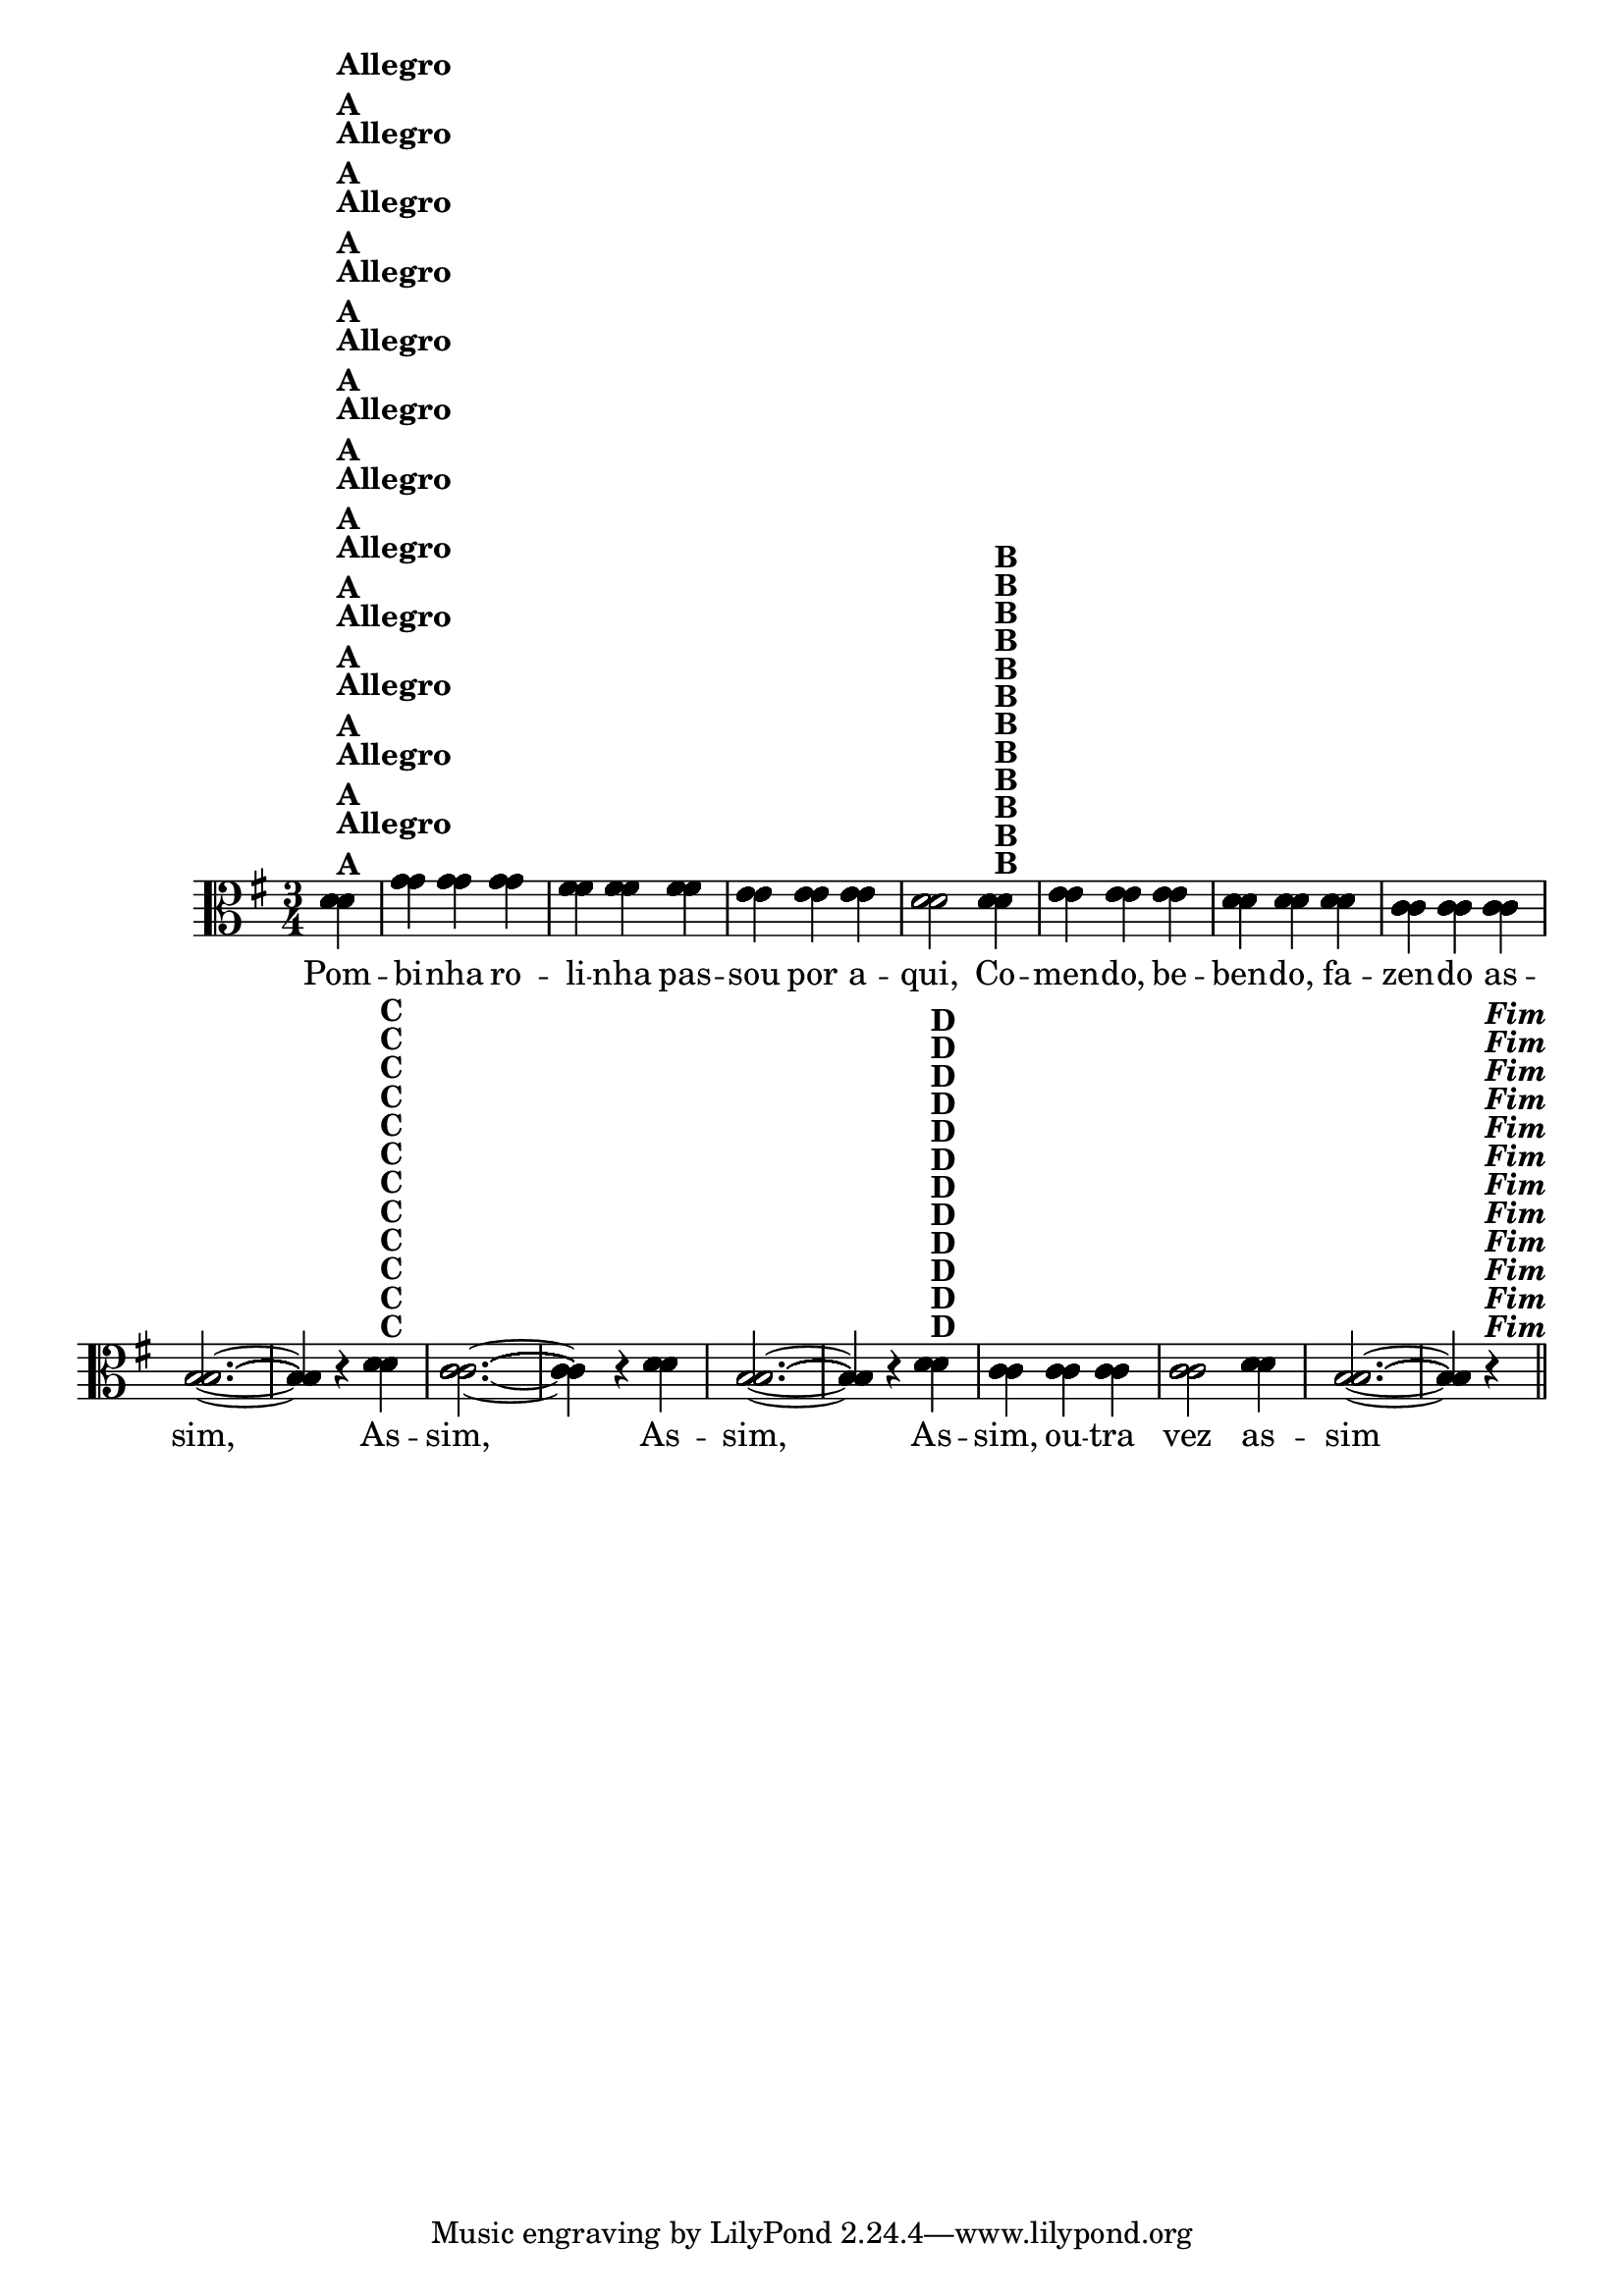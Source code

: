 % -*- coding: utf-8 -*-
\version "2.10.33"
%\header { title = "55 - Variações sobre Pombinha Rolinha" }



  \relative c' {
    \override Score.BarNumber #'transparent = ##t

    \key g \major
    \time 3/4
    \partial 4

<<
                                % CLARINETE

    \tag #'cl {
      d4^\markup {\column {\bold {Allegro  A}}} g g g fis fis fis e e e d2  
      d4^\markup {\bold B} e e e d d d c c c b2. ~ b4 r
      d^\markup {\bold C} c2. ~ c4 r d b2. ~ b4 r
      d^\markup {\bold D} c c c c2 d4 b2. ~ b4 r^\markup { \italic \bold Fim  } 

    }

                                % FLAUTA

    \tag #'fl {
      d4^\markup {\column {\bold {Allegro  A}}} g g g fis fis fis e e e d2  
      d4^\markup {\bold B} e e e d d d c c c b2. ~ b4 r
      d^\markup {\bold C} c2. ~ c4 r d b2. ~ b4 r
      d^\markup {\bold D} c c c c2 d4 b2. ~ b4 r^\markup { \italic \bold Fim  } 

    }

                                % OBOÉ

    \tag #'ob {
      d4^\markup {\column {\bold {Allegro  A}}} g g g fis fis fis e e e d2  
      d4^\markup {\bold B} e e e d d d c c c b2. ~ b4 r
      d^\markup {\bold C} c2. ~ c4 r d b2. ~ b4 r
      d^\markup {\bold D} c c c c2 d4 b2. ~ b4 r^\markup { \italic \bold Fim  } 

    }

                                % SAX ALTO

    \tag #'saxa {
      d4^\markup {\column {\bold {Allegro  A}}} g g g fis fis fis e e e d2  
      d4^\markup {\bold B} e e e d d d c c c b2. ~ b4 r
      d^\markup {\bold C} c2. ~ c4 r d b2. ~ b4 r
      d^\markup {\bold D} c c c c2 d4 b2. ~ b4 r^\markup { \italic \bold Fim  } 

    }

                                % SAX TENOR

    \tag #'saxt {
      d4^\markup {\column {\bold {Allegro  A}}} g g g fis fis fis e e e d2  
      d4^\markup {\bold B} e e e d d d c c c b2. ~ b4 r
      d^\markup {\bold C} c2. ~ c4 r d b2. ~ b4 r
      d^\markup {\bold D} c c c c2 d4 b2. ~ b4 r^\markup { \italic \bold Fim  } 

    }

                                % SAX GENES

    \tag #'saxg {
      d4^\markup {\column {\bold {Allegro  A}}} g g g fis fis fis e e e d2  
      d4^\markup {\bold B} e e e d d d c c c b2. ~ b4 r
      d^\markup {\bold C} c2. ~ c4 r d b2. ~ b4 r
      d^\markup {\bold D} c c c c2 d4 b2. ~ b4 r^\markup { \italic \bold Fim  } 

    }

                                % TROMPETE

    \tag #'tpt {
      d4^\markup {\column {\bold {Allegro  A}}} g g g fis fis fis e e e d2  
      d4^\markup {\bold B} e e e d d d c c c b2. ~ b4 r
      d^\markup {\bold C} c2. ~ c4 r d b2. ~ b4 r
      d^\markup {\bold D} c c c c2 d4 b2. ~ b4 r^\markup { \italic \bold Fim  } 

    }

                                % TROMPA

    \tag #'tpa {
      d4^\markup {\column {\bold {Allegro  A}}} g g g fis fis fis e e e d2  
      d4^\markup {\bold B} e e e d d d c c c b2. ~ b4 r
      d^\markup {\bold C} c2. ~ c4 r d b2. ~ b4 r
      d^\markup {\bold D} c c c c2 d4 b2. ~ b4 r^\markup { \italic \bold Fim  } 

    }


                                % TROMBONE

    \tag #'tbn {
      \clef bass
      d4^\markup {\column {\bold {Allegro  A}}} g g g fis fis fis e e e d2  
      d4^\markup {\bold B} e e e d d d c c c b2. ~ b4 r
      d^\markup {\bold C} c2. ~ c4 r d b2. ~ b4 r
      d^\markup {\bold D} c c c c2 d4 b2. ~ b4 r^\markup { \italic \bold Fim  } 

    }

                                % TUBA MIB

    \tag #'tbamib {
      \clef bass
      d4^\markup {\column {\bold {Allegro  A}}} g g g fis fis fis e e e d2  
      d4^\markup {\bold B} e e e d d d c c c b2. ~ b4 r
      d^\markup {\bold C} c2. ~ c4 r d b2. ~ b4 r
      d^\markup {\bold D} c c c c2 d4 b2. ~ b4 r^\markup { \italic \bold Fim  } 

    }

                                % TUBA SIB

    \tag #'tbasib {
      \clef bass
      d4^\markup {\column {\bold {Allegro  A}}} g g g fis fis fis e e e d2  
      d4^\markup {\bold B} e e e d d d c c c b2. ~ b4 r
      d^\markup {\bold C} c2. ~ c4 r d b2. ~ b4 r
      d^\markup {\bold D} c c c c2 d4 b2. ~ b4 r^\markup { \italic \bold Fim  } 

    }

                                % VIOLA

    \tag #'vla {
      \clef alto
      d4^\markup {\column {\bold {Allegro  A}}} g g g fis fis fis e e e d2  
      d4^\markup {\bold B} e e e d d d c c c b2. ~ b4 r
      d^\markup {\bold C} c2. ~ c4 r d b2. ~ b4 r
      d^\markup {\bold D} c c c c2 d4 b2. ~ b4 r^\markup { \italic \bold Fim  } 

    }



                                % FINAL


  \context Lyrics \lyricmode {
    Pom4 -- bi -- nha ro -- li -- nha pas -- sou por a -- qui,2 
    Co4 -- men -- do, be -- ben -- do, fa -- zen -- do as -- sim,1 \skip 4
    As4 -- sim,1 \skip 4 As4 -- sim,1 \skip 4 As4 -- sim, ou -- tra vez2 as4 -- sim1 \skip 4

    \break
  }
>>

   \bar "||" 

                                %\header {piece = \markup{ \bold Tema}    }
}